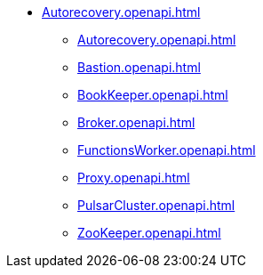 * xref:Autorecovery.openapi.adoc[]
** xref:Autorecovery.openapi.adoc[]
** xref:Bastion.openapi.adoc[]
** xref:BookKeeper.openapi.adoc[]
** xref:Broker.openapi.adoc[]
** xref:FunctionsWorker.openapi.adoc[]
** xref:Proxy.openapi.adoc[]
** xref:PulsarCluster.openapi.adoc[]
** xref:ZooKeeper.openapi.adoc[]
